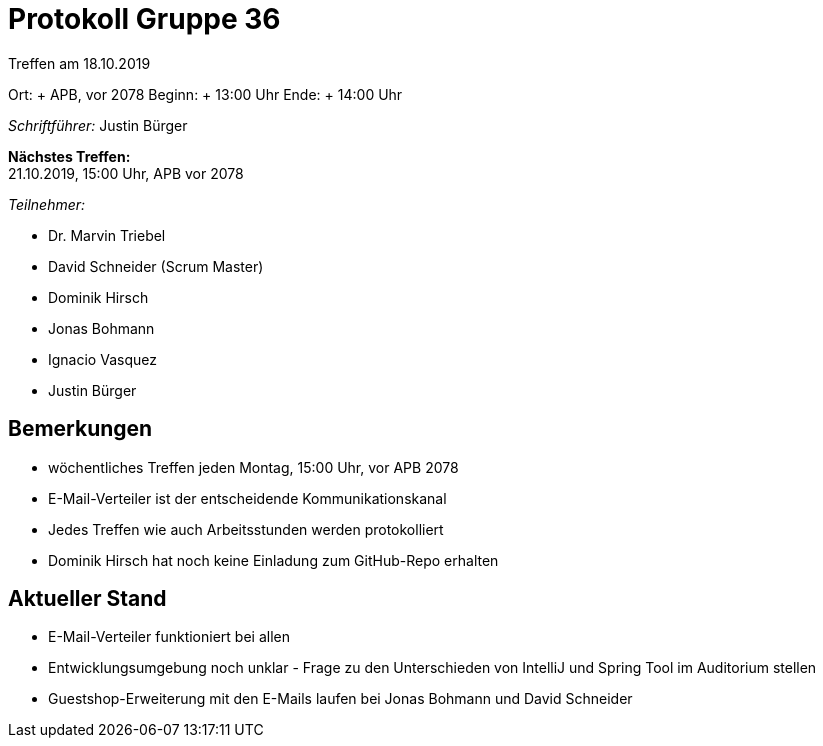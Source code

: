 = Protokoll Gruppe 36

Treffen am 18.10.2019

Ort:     + APB, vor 2078
Beginn:  + 13:00 Uhr
Ende:    + 14:00 Uhr

__Schriftführer:__ Justin Bürger

*Nächstes Treffen:* + 
21.10.2019, 15:00 Uhr, APB vor 2078

__Teilnehmer:__

- Dr. Marvin Triebel
- David Schneider (Scrum Master)
- Dominik Hirsch
- Jonas Bohmann
- Ignacio Vasquez
- Justin Bürger

== Bemerkungen
- wöchentliches Treffen jeden Montag, 15:00 Uhr, vor APB 2078
- E-Mail-Verteiler ist der entscheidende Kommunikationskanal
- Jedes Treffen wie auch Arbeitsstunden werden protokolliert
- Dominik Hirsch hat noch keine Einladung zum GitHub-Repo erhalten


== Aktueller Stand
- E-Mail-Verteiler funktioniert bei allen
- Entwicklungsumgebung noch unklar - Frage zu den Unterschieden von IntelliJ und Spring Tool im Auditorium stellen
- Guestshop-Erweiterung mit den E-Mails laufen bei Jonas Bohmann und David Schneider